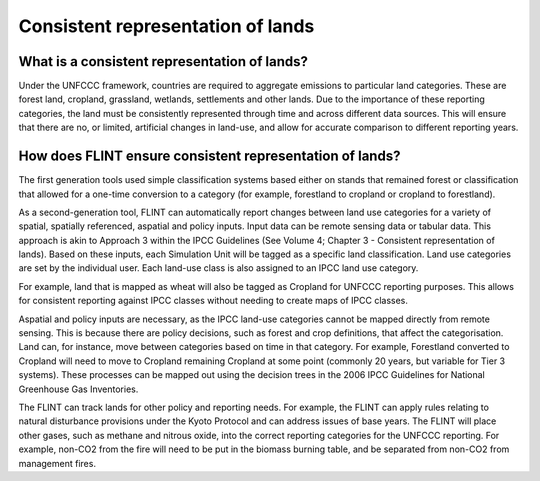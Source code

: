 Consistent representation of lands
==================================

What is a consistent representation of lands?
---------------------------------------------

Under the UNFCCC framework, countries are required to aggregate
emissions to particular land categories. These are forest land,
cropland, grassland, wetlands, settlements and other lands. Due to the
importance of these reporting categories, the land must be consistently
represented through time and across different data sources. This will
ensure that there are no, or limited, artificial changes in land-use,
and allow for accurate comparison to different reporting years.

How does FLINT ensure consistent representation of lands?
---------------------------------------------------------

The first generation tools used simple classification systems based
either on stands that remained forest or classification that allowed for
a one-time conversion to a category (for example, forestland to cropland
or cropland to forestland).

As a second-generation tool, FLINT can automatically report changes
between land use categories for a variety of spatial, spatially
referenced, aspatial and policy inputs. Input data can be remote sensing
data or tabular data. This approach is akin to Approach 3 within the
IPCC Guidelines (See Volume 4; Chapter 3 - Consistent representation of
lands). Based on these inputs, each Simulation Unit will be tagged as a
specific land classification. Land use categories are set by the
individual user. Each land-use class is also assigned to an IPCC land
use category.

For example, land that is mapped as wheat will also be tagged as
Cropland for UNFCCC reporting purposes. This allows for consistent
reporting against IPCC classes without needing to create maps of IPCC
classes.

Aspatial and policy inputs are necessary, as the IPCC land-use
categories cannot be mapped directly from remote sensing. This is
because there are policy decisions, such as forest and crop definitions,
that affect the categorisation. Land can, for instance, move between
categories based on time in that category. For example, Forestland
converted to Cropland will need to move to Cropland remaining Cropland
at some point (commonly 20 years, but variable for Tier 3 systems).
These processes can be mapped out using the decision trees in the 2006
IPCC Guidelines for National Greenhouse Gas Inventories.

The FLINT can track lands for other policy and reporting needs. For
example, the FLINT can apply rules relating to natural disturbance
provisions under the Kyoto Protocol and can address issues of base
years. The FLINT will place other gases, such as methane and nitrous
oxide, into the correct reporting categories for the UNFCCC reporting.
For example, non-CO2 from the fire will need to be put in the biomass
burning table, and be separated from non-CO2 from management fires.
